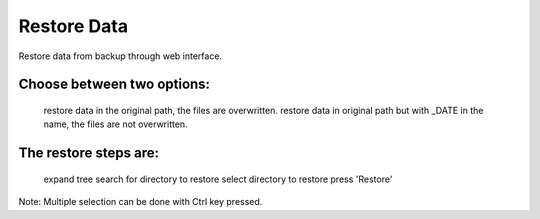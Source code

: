 ============
Restore Data
============

Restore data from backup through web interface.

Choose between two options:
===========================

    restore data in the original path, the files are overwritten.
    restore data in original path but with _DATE in the name, the files are not overwritten.

The restore steps are:
======================

    expand tree
    search for directory to restore
    select directory to restore
    press 'Restore'

Note: Multiple selection can be done with Ctrl key pressed.
